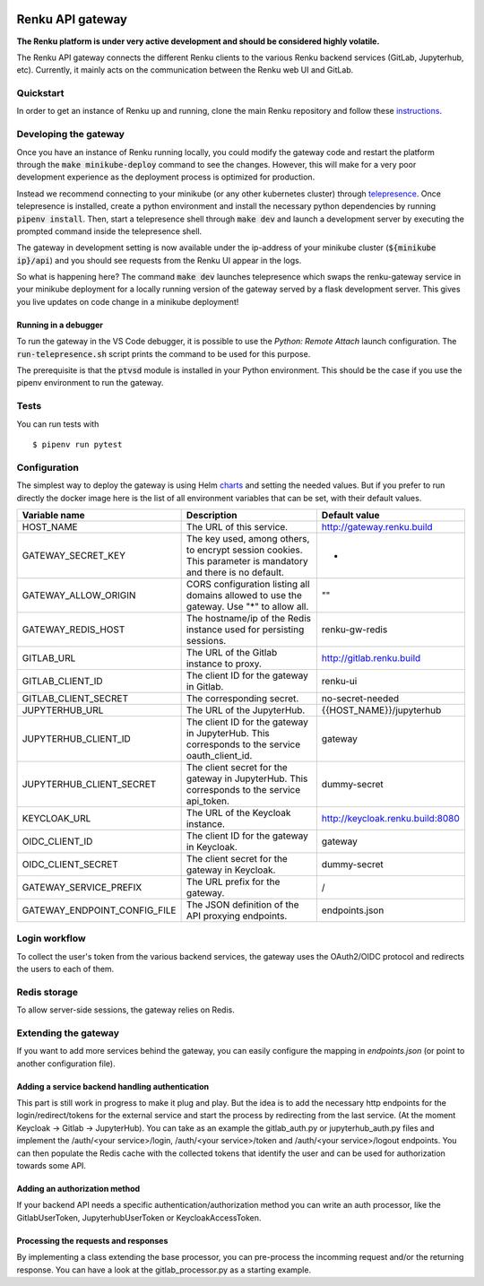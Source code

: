 ..
  Copyright 2017-2018 - Swiss Data Science Center (SDSC)
  A partnership between École Polytechnique Fédérale de Lausanne (EPFL) and
  Eidgenössische Technische Hochschule Zürich (ETHZ).

  Licensed under the Apache License, Version 2.0 (the "License");
  you may not use this file except in compliance with the License.
  You may obtain a copy of the License at

      http://www.apache.org/licenses/LICENSE-2.0

  Unless required by applicable law or agreed to in writing, software
  distributed under the License is distributed on an "AS IS" BASIS,
  WITHOUT WARRANTIES OR CONDITIONS OF ANY KIND, either express or implied.
  See the License for the specific language governing permissions and
  limitations under the License.

.. image:: https://pullreminders.com/badge.svg
    :target: https://pullreminders.com?ref=badge
    :alt: Pull reminders
    :align: right

==================
 Renku API gateway
==================

**The Renku platform is under very active development and should be considered highly
volatile.**

The Renku API gateway connects the different Renku clients to the various Renku backend
services (GitLab, Jupyterhub, etc). Currently, it mainly acts on the communication between
the Renku web UI and GitLab.


Quickstart
----------

In order to get an instance of Renku up and running, clone the main Renku
repository and follow these instructions_.

.. _instructions: https://renku.readthedocs.io/en/latest/developer/setup.html

Developing the gateway
----------------------
Once you have an instance of Renku running locally, you could modify the gateway code
and restart the platform through the :code:`make minikube-deploy` command to see the
changes. However, this will make for a very poor development experience as the deployment
process is optimized for production.

Instead we recommend connecting to your minikube (or any other kubernetes cluster) through
telepresence_. Once telepresence is installed, create a python environment and install
the necessary python dependencies by running :code:`pipenv install`. Then, start a
telepresence shell through :code:`make dev` and launch a development server by executing
the prompted command inside the telepresence shell.

.. _telepresence: https://www.telepresence.io/reference/install

The gateway in development setting is now available under the ip-address of your
minikube cluster (:code:`${minikube ip}/api`) and you should see requests from the
Renku UI appear in the logs.

So what is happening here? The command :code:`make dev` launches telepresence which
swaps the renku-gateway service in your minikube deployment for a locally running version of
the gateway served by a flask development server. This gives you live updates on code change
in a minikube deployment!

Running in a debugger
~~~~~~~~~~~~~~~~~~~~~

To run the gateway in the VS Code debugger, it is possible to use the *Python: Remote Attach*
launch configuration. The :code:`run-telepresence.sh` script prints the command to be used
for this purpose.

The prerequisite is that the :code:`ptvsd` module is installed in your Python environment.
This should be the case if you use the pipenv environment to run the gateway.

Tests
-----

You can run tests with

::

    $ pipenv run pytest

Configuration
-------------
The simplest way to deploy the gateway is using Helm charts_ and setting the needed values.
But if you prefer to run directly the docker image here is the list of all environment variables that can be set, with their default values.

.. _charts: helm-chart/

+---------------------------------+--------------------------------------------------------------------------------------------------------------+----------------------------------+
| Variable name                   | Description                                                                                                  | Default value                    |
+=================================+==============================================================================================================+==================================+
| HOST_NAME                       | The URL of this service.                                                                                     | http://gateway.renku.build       |
+---------------------------------+--------------------------------------------------------------------------------------------------------------+----------------------------------+
| GATEWAY_SECRET_KEY              | The key used, among others, to encrypt session cookies. This parameter is mandatory and there is no default. | -                                |
+---------------------------------+--------------------------------------------------------------------------------------------------------------+----------------------------------+
| GATEWAY_ALLOW_ORIGIN            | CORS configuration listing all domains allowed to use the gateway. Use "*" to allow all.                     | ""                               |
+---------------------------------+--------------------------------------------------------------------------------------------------------------+----------------------------------+
| GATEWAY_REDIS_HOST              | The hostname/ip of the Redis instance used for persisting sessions.                                          | renku-gw-redis                   |
+---------------------------------+--------------------------------------------------------------------------------------------------------------+----------------------------------+
| GITLAB_URL                      | The URL of the Gitlab instance to proxy.                                                                     | http://gitlab.renku.build        |
+---------------------------------+--------------------------------------------------------------------------------------------------------------+----------------------------------+
| GITLAB_CLIENT_ID                | The client ID for the gateway in Gitlab.                                                                     | renku-ui                         |
+---------------------------------+--------------------------------------------------------------------------------------------------------------+----------------------------------+
| GITLAB_CLIENT_SECRET            | The corresponding secret.                                                                                    | no-secret-needed                 |
+---------------------------------+--------------------------------------------------------------------------------------------------------------+----------------------------------+
| JUPYTERHUB_URL                  | The URL of the JupyterHub.                                                                                   | {{HOST_NAME}}/jupyterhub         |
+---------------------------------+--------------------------------------------------------------------------------------------------------------+----------------------------------+
| JUPYTERHUB_CLIENT_ID            | The client ID for the gateway in JupyterHub. This corresponds to the service oauth_client_id.                | gateway                          |
+---------------------------------+--------------------------------------------------------------------------------------------------------------+----------------------------------+
| JUPYTERHUB_CLIENT_SECRET        | The client secret for the gateway in JupyterHub. This corresponds to the service api_token.                  | dummy-secret                     |
+---------------------------------+--------------------------------------------------------------------------------------------------------------+----------------------------------+
| KEYCLOAK_URL                    | The URL of the Keycloak instance.                                                                            | http://keycloak.renku.build:8080 |
+---------------------------------+--------------------------------------------------------------------------------------------------------------+----------------------------------+
| OIDC_CLIENT_ID                  | The client ID for the gateway in Keycloak.                                                                   | gateway                          |
+---------------------------------+--------------------------------------------------------------------------------------------------------------+----------------------------------+
| OIDC_CLIENT_SECRET              | The client secret for the gateway in Keycloak.                                                               | dummy-secret                     |
+---------------------------------+--------------------------------------------------------------------------------------------------------------+----------------------------------+
| GATEWAY_SERVICE_PREFIX          | The URL prefix for the gateway.                                                                              | /                                |
+---------------------------------+--------------------------------------------------------------------------------------------------------------+----------------------------------+
| GATEWAY_ENDPOINT_CONFIG_FILE    | The JSON definition of the API proxying endpoints.                                                           | endpoints.json                   |
+---------------------------------+--------------------------------------------------------------------------------------------------------------+----------------------------------+

Login workflow
--------------

To collect the user's token from the various backend services, the gateway uses the OAuth2/OIDC protocol and redirects the users to each of them.

.. image:: docs/login.png
  :width: 979


Redis storage
-------------

To allow server-side sessions, the gateway relies on Redis.

+------------------------------------------------------------+---------------------------------------------------------------------------------------------------------------------------+-------------------------------------------------------------------------------------------------------------------------------------------------------------------------------------------------------------------------------------------------------------+
| key                                                        | value                                                                                                                     | remarks                                                                                                                                                                                                                                                     |
+============================================================+===========================================================================================================================+=============================================================================================================================================================================================================================================================+
| sessions_{{session key}}                                   | a dictionary with some temporary states (redirect_urls, login states, cli_token) and the user's Keycloak access token.   | The session key is managed by Flask-KVsession and kept in a secured, http-only cookie.                                                                                                                                                                      |
+------------------------------------------------------------+---------------------------------------------------------------------------------------------------------------------------+-------------------------------------------------------------------------------------------------------------------------------------------------------------------------------------------------------------------------------------------------------------+
| cache_{{id sub}}_{{backend}}_{{token type}}                | The corresponding token                                                                                                   | Id sub is taken from the Keycloak access token in the session or Authorizazion header (after validation of the token). Current backends are Keycloak (kc), Gitlab (gl) and JupyterHub (jh). Token types can be access_token, refresh_token or id_token.    |
+------------------------------------------------------------+---------------------------------------------------------------------------------------------------------------------------+-------------------------------------------------------------------------------------------------------------------------------------------------------------------------------------------------------------------------------------------------------------+

Extending the gateway
---------------------

If you want to add more services behind the gateway, you can easily configure the mapping in `endpoints.json` (or point to another configuration file).

Adding a service backend handling authentication
~~~~~~~~~~~~~~~~~~~~~~~~~~~~~~~~~~~~~~~~~~~~~~~~

This part is still work in progress to make it plug and play. But the idea is to add the necessary http endpoints for the login/redirect/tokens for the external service and start the process by redirecting from the last service. (At the moment Keycloak -> Gitlab -> JupyterHub).
You can take as an example the gitlab_auth.py or jupyterhub_auth.py files and implement the /auth/<your service>/login, /auth/<your service>/token and /auth/<your service>/logout endpoints.
You can then populate the Redis cache with the collected tokens that identify the user and can be used for authorization towards some API.

Adding an authorization method
~~~~~~~~~~~~~~~~~~~~~~~~~~~~~~

If your backend API needs a specific authentication/authorization method you can write an auth processor, like the GitlabUserToken, JupyterhubUserToken or KeycloakAccessToken.

Processing the requests and responses
~~~~~~~~~~~~~~~~~~~~~~~~~~~~~~~~~~~~~

By implementing a class extending the base processor, you can pre-process the incomming request and/or the returning response. You can have a look at the gitlab_processor.py as a starting example.
